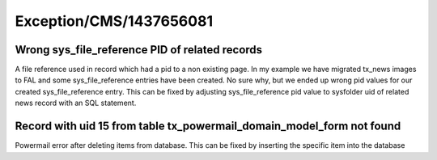 .. _firstHeading:

Exception/CMS/1437656081
========================

Wrong sys_file_reference PID of related records
-----------------------------------------------

A file reference used in record which had a pid to a non existing page.
In my example we have migrated tx_news images to FAL and some
sys_file_reference entries have been created. No sure why, but we ended
up wrong pid values for our created sys_file_reference entry. This can
be fixed by adjusting sys_file_reference pid value to sysfolder uid of
related news record with an SQL statement.

Record with uid 15 from table tx_powermail_domain_model_form not found
----------------------------------------------------------------------

Powermail error after deleting items from database. This can be fixed by
inserting the specific item into the database
